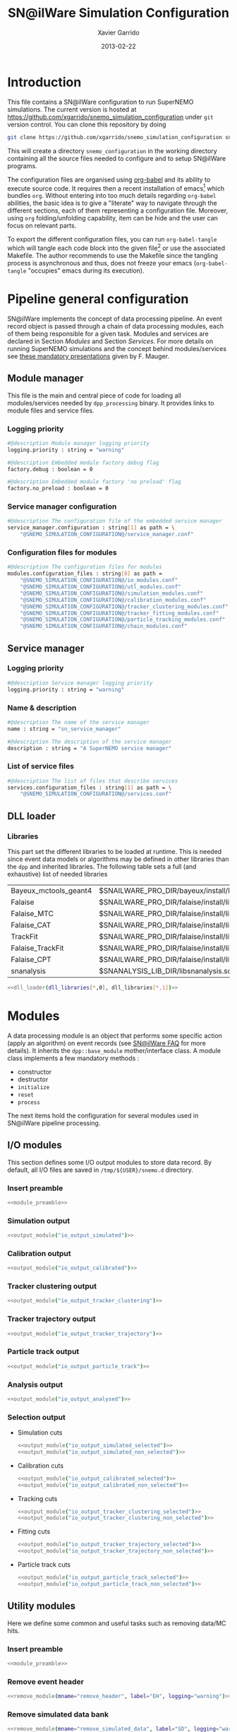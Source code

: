 #+TITLE:  SN@ilWare Simulation Configuration
#+AUTHOR: Xavier Garrido
#+DATE:   2013-02-22
#+OPTIONS: ^:{}
#+STARTUP: entitiespretty

* Introduction

This file contains a SN@ilWare configuration to run SuperNEMO simulations. The
current version is hosted at
[[https://github.com/xgarrido/snemo_simulation_configuration]] under =git= version
control. You can clone this repository by doing

#+BEGIN_SRC sh
  git clone https://github.com/xgarrido/snemo_simulation_configuration snemo_configuration
#+END_SRC

This will create a directory =snemo_configuration= in the working directory
containing all the source files needed to configure and to setup SN@ilWare
programs.

The configuration files are organised using [[http://orgmode.org/worg/org-contrib/babel/index.html][org-babel]] and its ability to execute
source code. It requires then a recent installation of emacs[1] which bundles
=org=. Without entering into too much details regarding =org-babel= abilities,
the basic idea is to give a "literate" way to navigate through the different
sections, each of them representing a configuration file. Moreover, using =org=
folding/unfolding capability, item can be hide and the user can focus on
relevant parts.

To export the different configuration files, you can run =org-babel-tangle=
which will tangle each code block into the given file[2] or use the associated
Makefile. The author recommends to use the Makefile since the tangling process
is asynchronous and thus, does not freeze your emacs (=org-babel-tangle=
"occupies" emacs during its execution).

[1] At the time of writing this document, emacs version is 24.2.
[2] Emacs lisp function can be run using =ALT-x= command and typing the function
name.

* Pipeline general configuration

SN@ilWare implements the concept of data processing pipeline. An event record
object is passed through a chain of data processing modules, each of them being
responsible for a given task. Modules and services are declared in Section
[[Modules]] and Section [[Services]]. For more details on running SuperNEMO simulations
and the concept behind modules/services see [[http://nile.hep.utexas.edu/cgi-bin/DocDB/ut-nemo/private/ShowDocument?docid=1889][these mandatory presentations]] given
by F. Mauger.

** Module manager
:PROPERTIES:
:TANGLE: module_manager.conf
:END:
This file is the main and central piece of code for loading all modules/services
needed by =dpp_processing= binary. It provides links to module files and
service files.
*** Logging priority
#+BEGIN_SRC sh
  #@description Module manager logging priority
  logging.priority : string = "warning"

  #@description Embedded module factory debug flag
  factory.debug : boolean = 0

  #@description Embedded module factory 'no preload' flag
  factory.no_preload : boolean = 0
#+END_SRC

*** Service manager configuration
#+BEGIN_SRC sh
  #@description The configuration file of the embedded service manager
  service_manager.configuration : string[1] as path = \
      "@SNEMO_SIMULATION_CONFIGURATION@/service_manager.conf"
#+END_SRC

*** Configuration files for modules
#+BEGIN_SRC sh
  #@description The configuration files for modules
  modules.configuration_files : string[8] as path =                      \
      "@SNEMO_SIMULATION_CONFIGURATION@/io_modules.conf"                 \
      "@SNEMO_SIMULATION_CONFIGURATION@/utl_modules.conf"                \
      "@SNEMO_SIMULATION_CONFIGURATION@/simulation_modules.conf"         \
      "@SNEMO_SIMULATION_CONFIGURATION@/calibration_modules.conf"        \
      "@SNEMO_SIMULATION_CONFIGURATION@/tracker_clustering_modules.conf" \
      "@SNEMO_SIMULATION_CONFIGURATION@/tracker_fitting_modules.conf"    \
      "@SNEMO_SIMULATION_CONFIGURATION@/particle_tracking_modules.conf"  \
      "@SNEMO_SIMULATION_CONFIGURATION@/chain_modules.conf"
#+END_SRC

** Service manager
:PROPERTIES:
:TANGLE: service_manager.conf
:END:
*** Logging priority
#+BEGIN_SRC sh
  #@description Service manager logging priority
  logging.priority : string = "warning"
#+END_SRC
*** Name & description
#+BEGIN_SRC sh
  #@description The name of the service manager
  name : string = "sn_service_manager"

  #@description The description of the service manager
  description : string = "A SuperNEMO service manager"
#+END_SRC
*** List of service files
#+BEGIN_SRC sh
  #@description The list of files that describe services
  services.configuration_files : string[1] as path = \
      "@SNEMO_SIMULATION_CONFIGURATION@/services.conf"
#+END_SRC

** DLL loader
*** Code generator                                               :noexport:
:PROPERTIES:
:TANGLE:   no
:RESULTS:  output
:END:
This skeleton code ease the declaration of dll loader since it
receives a table list and builds the corresponding =dlls.conf= file.

#+NAME: dll_loader
#+HEADERS: :var name="" :var filename="" :shebang "#!/bin/bash"
#+BEGIN_SRC sh
  echo '#@description A sample list of setups'
  echo '#@key_label   "name"'
  echo '#@meta_label  "filename"'
  arr_name=(${name})
  arr_filename=($filename)
  for ((i=0; i < ${#arr_name[@]}; i++))
  do
      dll=${arr_name[$i]}
      dllpath=${arr_filename[$i]}
      if [ "$dllpath" != "none" ]; then
          echo '[name="'$dll'" filename="'$dllpath'"]'
      else
          echo '[name="'$dll'" filename=""]'
      fi
      echo '#config The '$dll' library'
      echo 'autoload : boolean = 1'
      echo
  done
#+END_SRC
*** Libraries
:PROPERTIES:
:TANGLE: dlls.conf
:END:
This part set the different libraries to be loaded at runtime. This is needed
since event data models or algorithms may be defined in other libraries than the
=dpp= and inherited libraries. The following table sets a full (and exhaustive)
list of needed libraries

#+CAPTION: *Libraries to be used by modules.*
#+TBLNAME: dll_libraries
|-----------------------+------------------------------------------------------------------------------------------------|
| Bayeux_mctools_geant4 | $SNAILWARE_PRO_DIR/bayeux/install/lib64/libBayeux_mctools_geant4.so                            |
| Falaise               | $SNAILWARE_PRO_DIR/falaise/install/lib64/libFalaise.so                                         |
| Falaise_MTC           | $SNAILWARE_PRO_DIR/falaise/install/lib64/Falaise/modules/libFalaise_MockTrackerClusterizer.so  |
| Falaise_CAT           | $SNAILWARE_PRO_DIR/falaise/install/lib64/Falaise/modules/libFalaise_CAT.so                     |
| TrackFit              | $SNAILWARE_PRO_DIR/falaise/install/lib64/Falaise/modules/libTrackFit.so                        |
| Falaise_TrackFit      | $SNAILWARE_PRO_DIR/falaise/install/lib64/Falaise/modules/libFalaise_TrackFit.so                |
| Falaise_CPT           | $SNAILWARE_PRO_DIR/falaise/install/lib64/Falaise/modules/libFalaise_ChargedParticleTracking.so |
| snanalysis            | $SNANALYSIS_LIB_DIR/libsnanalysis.so                                                           |
|-----------------------+------------------------------------------------------------------------------------------------|

#+BEGIN_SRC sh :noweb yes
  <<dll_loader(dll_libraries[*,0], dll_libraries[*,1])>>
#+END_SRC
* Modules

A data processing module is an object that performs some specific action (apply
an algorithm) on event records (see [[https://nemo.lpc-caen.in2p3.fr/wiki/SNSW_SNailWare_FAQ#Dataprocessingmodules][SN@ilWare FAQ]] for more details). It inherits
the =dpp::base_module= mother/interface class. A module class implements a few
mandatory methods :

- constructor
- destructor
- =initialize=
- =reset=
- =process=

The next items hold the configuration for several modules used in SN@ilWare
pipeline processing.

** Skeleton codes                                                 :noexport:
:PROPERTIES:
:TANGLE: no
:RESULTS: output
:END:
This section provides some options to create and declare general modules such as
I/O modules (see Section [[I/O modules]]) or/and removing data bank. Since these
tasks are quite generic and depends to few parameters, the following code blocks
provides easy interface to such modules. The section [[I/O modules]] provides
example on how to use skeleton codes.

*** Skeleton code for output module
This skeleton code allows to define output module given the name of the
module. It also defines the output directory where to store each output steps.

#+NAME: output_module
#+HEADERS: :var mname="" :var logging="warning" :var ofilename=""
#+BEGIN_SRC sh
  IO_OUTPUT_DIRECTORY="/tmp/\${USER}/snemo.d"
  if [ ! -d ${IO_OUTPUT_DIRECTORY} ]; then
      mkdir -p $(eval "echo ${IO_OUTPUT_DIRECTORY}")
  fi
  echo '[name="'$mname'" type="dpp::output_module"]'
  echo
  echo '#@description Logging priority'
  echo 'logging.priority : string = "'$logging'"'
  echo
  echo '#@description Output file mode'
  echo 'files.mode : string = "single"'
  echo
  echo '#@description Path to output data file'
  if [ -z ${ofilename} ]; then
      echo 'files.single.filename : string as path = "'$IO_OUTPUT_DIRECTORY/$mname'.brio"'
  else
      echo 'files.single.filename : string as path = "'$ofilename'"'
  fi
  echo
  echo '#@description The label of the Context service'
  echo 'Ctx_label : string  = "Ctx"'
#+END_SRC

*** Skeleton code for removing data bank

#+NAME: remove_module
#+HEADERS: :var mname="" :var mode="remove_banks" :var label="" :var logging="warning"
#+BEGIN_SRC sh
  echo '[name="'$mname'" type="dpp::utils_module"]'
  echo
  echo '#@description Logging priority'
  echo 'logging.priority : string = "'$logging'"'
  echo
  echo '#@description The processor mode'
  echo 'mode : string = "'$mode'"'
  echo
  echo '#@description The label to be removed'
  echo 'mode.'$mode'.labels : string[1] = "'$label'"'
#+END_SRC

*** Skeleton code for chain module
This skeleton code ease the declaration of =chain_module= processor since it
receives a table list and builds the =chain_module= declaration given its name.

#+NAME: chain_module
#+HEADERS: :var mname="" :var nmodule=0 :var list="" :var logging="warning"
#+BEGIN_SRC sh
  last=$(echo ${list} | sed -e 's/^.* //')
  echo '[name="'$mname'" type="dpp::chain_module"]'
  echo
  echo '#@description Logging priority'
  echo 'logging.priority : string = "'$logging'"'
  echo
  echo '#@description The list of processing modules to be applied (in this order)'
  echo 'modules : string['$nmodule'] = \'
  for i in $list
  do
      echo -n '  "'$(echo $i | sed '/(/ s/("\|")//g')'"'
      if [ $i != $last ]; then echo ' \';fi
  done
#+END_SRC

*** Skeleton code for =if= module
This skeleton code is a template to declare =if_module= processor.

#+NAME: if_module
#+HEADERS: :var mname="" :var cut="" :var then="" :var else="" :var logging="warning"
#+BEGIN_SRC sh
  echo '[name="'$mname'" type="dpp::if_module"]'
  echo
  echo '#@description Logging priority'
  echo 'logging.priority : string = "'$logging'"'
  echo
  echo '#@description The label/name of the cut service'
  echo 'cut_service.label : string = "Cuts"'
  echo
  echo '#@description The name of the condition cut'
  echo 'condition_cut : string = "'$cut'"'
  echo
  echo '#@description The name of the module to be processed when condition is checked'
  echo 'then_module : string = "'$then'"'
  echo
  echo '#@description The name of the module to be processed when condition is NOT checked'
  echo 'else_module : string = "'$else'"'
#+END_SRC

** Mandatory preamble                                             :noexport:

This piece of code is not tangled by =org= but inserted into all module
preamble. This is mandatory in order to load properly and statically the
modules. Every module declared in this file must include this code block by
putting =<<module_preamble>>= in their module header declaration (before
anything else). The module code block should then use the =:noweb yes= option to
expand the =module_preamble= code.

#+NAME: module_preamble
#+BEGIN_SRC sh :results none :tangle no
  #@description A sample list of setups
  #@key_label   "name"
  #@meta_label  "type"
#+END_SRC

** I/O modules
:PROPERTIES:
:TANGLE: io_modules.conf
:END:

This section defines some I/O output modules to store data record. By default,
all I/O files are saved in =/tmp/${USER}/snemo.d= directory.

*** Insert preamble
#+BEGIN_SRC sh :noweb yes
  <<module_preamble>>
#+END_SRC

*** Simulation output
#+BEGIN_SRC sh :noweb yes
  <<output_module("io_output_simulated")>>
#+END_SRC

*** Calibration output
#+BEGIN_SRC sh :noweb yes
  <<output_module("io_output_calibrated")>>
#+END_SRC

*** Tracker clustering output
#+BEGIN_SRC sh :noweb yes
  <<output_module("io_output_tracker_clustering")>>
#+END_SRC

*** Tracker trajectory output
#+BEGIN_SRC sh :noweb yes
  <<output_module("io_output_tracker_trajectory")>>
#+END_SRC

*** Particle track output
#+BEGIN_SRC sh :noweb yes
  <<output_module("io_output_particle_track")>>
#+END_SRC

*** Analysis output
#+BEGIN_SRC sh :noweb yes
  <<output_module("io_output_analysed")>>
#+END_SRC

*** Selection output

- Simulation cuts
  #+BEGIN_SRC sh :noweb yes
    <<output_module("io_output_simulated_selected")>>
    <<output_module("io_output_simulated_non_selected")>>
  #+END_SRC

- Calibration cuts
  #+BEGIN_SRC sh :noweb yes
    <<output_module("io_output_calibrated_selected")>>
    <<output_module("io_output_calibrated_non_selected")>>
  #+END_SRC

- Tracking cuts
  #+BEGIN_SRC sh :noweb yes
    <<output_module("io_output_tracker_clustering_selected")>>
    <<output_module("io_output_tracker_clustering_non_selected")>>
  #+END_SRC

- Fitting cuts
  #+BEGIN_SRC sh :noweb yes
    <<output_module("io_output_tracker_trajectory_selected")>>
    <<output_module("io_output_tracker_trajectory_non_selected")>>
  #+END_SRC

- Particle track cuts
  #+BEGIN_SRC sh :noweb yes
    <<output_module("io_output_particle_track_selected")>>
    <<output_module("io_output_particle_track_non_selected")>>
  #+END_SRC

** Utility modules
:PROPERTIES:
:TANGLE: utl_modules.conf
:END:

Here we define some common and useful tasks such as removing data/MC hits.

*** Insert preamble
#+BEGIN_SRC sh :noweb yes
  <<module_preamble>>
#+END_SRC

*** Remove event header
#+BEGIN_SRC sh :noweb yes
  <<remove_module(mname="remove_header", label="EH", logging="warning")>>
#+END_SRC

*** Remove simulated data bank
#+BEGIN_SRC sh :noweb yes
  <<remove_module(mname="remove_simulated_data", label="SD", logging="warning")>>
#+END_SRC

*** Remove calibrated data bank
#+BEGIN_SRC sh :noweb yes
  <<remove_module(mname="remove_calibrated_data", label="CD", logging="warning")>>
#+END_SRC

*** Remove tracker clustering data bank
#+BEGIN_SRC sh :noweb yes
  <<remove_module(mname="remove_tracker_clustering_data", label="TCD", logging="warning")>>
#+END_SRC
*** Remove tracker trajectory data bank
#+BEGIN_SRC sh :noweb yes
  <<remove_module(mname="remove_tracker_trajectory_data", label="TTD", logging="warning")>>
#+END_SRC
*** Remove particle track data bank
#+BEGIN_SRC sh :noweb yes
  <<remove_module(mname="remove_particle_track_data", label="PTD", logging="warning")>>
#+END_SRC
*** Dump module
#+BEGIN_SRC sh
  [name="dump" type="dpp::dump_module"]

  #@description Output stream
  output : string = "clog"
#+END_SRC
** Simulation module
:PROPERTIES:
:TANGLE: simulation_modules.conf
:END:
*** Insert preamble
#+BEGIN_SRC sh :noweb yes
  <<module_preamble>>
#+END_SRC

*** G4 simulation
A processor that populate the event record =simulated data= bank with Geant4
output (see [[https://nemo.lpc-caen.in2p3.fr/wiki/SNSW_SNailWare_FAQ#Monte-Carloproduction][SN@ilWare FAQ]]).
#+BEGIN_SRC sh
  [name="simulation" type="mctools::g4::simulation_module"]
#+END_SRC

**** Logging flag
#+BEGIN_SRC sh
  #@description Logging priority
  logging.priority : string = "warning"

  #@description The simulation manager logging priority
  manager.logging.priority : string = "warning"
#+END_SRC
**** Bank & service labels
#+BEGIN_SRC sh
  #@description The Geometry Service label
  Geo_label : string = "Geo"

  #@description The 'Simulated data' bank label in the event record
  SD_label  : string = "SD"

  #@description Flag to allow cleaning of some former simulated data bank if any (default: 0)
  erase_former_SD_bank : boolean = 0
#+END_SRC
**** Seed values
#+BEGIN_SRC sh
  #@description The simulation manager PRNG seed
  manager.seed                  : integer = 2

  #@description The vertex generator PRNG seed
  manager.vertex_generator_seed : integer = 4

  #@description The event generator PRNG seed
  manager.event_generator_seed  : integer = 5

  #@description The SHPF PRNG seed
  manager.shpf_seed             : integer = 6

  #@description The saving of PRNG seeds
  manager.output_prng_seeds_file  : string as path = "/tmp/${USER}/snemo.d/prng_seeds.save"

  #@description The saving of PRNG states
  manager.output_prng_states_file : string as path = "/tmp/${USER}/snemo.d/prng_states.save"

  #@description The modulo for PRNG states backup
  manager.prng_states_save_modulo : integer = 10
#+END_SRC
**** Vertex generator
#+BEGIN_SRC sh
  #@description The vertex generator PRNG label
  manager.vertex_generator_name : string  = "source_strips_bulk"
  #manager.vertex_generator_name : string  = "tracker_drift_cell_bulk"
#+END_SRC

**** Event generator
#+BEGIN_SRC sh
  #@description The event generator PRNG label
  manager.event_generator_name  : string  = "Se82.0nubb"
#+END_SRC
**** G4 manager
The full =geant4= configuration can be found in the [[file:./sng4_manager.org][sng4_manager]] file.
#+BEGIN_SRC sh
  #@description The simulation manager configuration file
  manager.configuration_filename : string as path = \
      "@SNEMO_SIMULATION_CONFIGURATION@/sng4_manager.conf"
#+END_SRC

*** Adding event header

After Geant4 simulation, no event header is added and available in the event
record. This module adds some information related either to real data (run
number) or simulated data like =genbb= weight in case the total energy of primary
particles has been restricted.

**** General informations
#+BEGIN_SRC sh
  [name="add_header" type="snemo::analysis::processing::event_header_utils_module"]

  #@description Logging priority
  logging.priority : string = "warning"

  #@description The processor mode
  mode : string = "add_header"

  #@description The label of the 'Event Header' bank
  mode.add_header.bank_label : string = "EH"

  #@description The run number
  mode.add_header.run_number : integer = 0

  #@description The number of the first event number to be set
  mode.add_header.event_number : integer = 0

  #@description The event weight given by GENBB and used for 'energy_range' mode
  mode.add_header.use_genbb_weight : boolean = 1

  #@description The event label from GENBB settings
  mode.add_header.use_genbb_label  : boolean = 1
#+END_SRC

Among the options offered by =event_header_utils_module=, there is a possibility
to give an external file (following =datatools::properties= writing conventions)
where additionnal informations can be added. Typical use case is the definition
of some properties/descriptions of simulation runs (see below).

The =external_properties_prefix= allows to filter which properties should be
stored. If no =external_properties_prefix= field is defined then all the
properties are used and serialized.

#+BEGIN_SRC sh
  #@description The external properties files to be exported in event_header properties
  mode.add_header.external_properties_path : string as path = \
      "@SNEMO_SIMULATION_CONFIGURATION@/snsimulation_header.conf"

  #@description The external properties prefix to export only properties starting with this prefix
  mode.add_header.external_properties_prefix : string = "analysis"
#+END_SRC

**** Analysis informations
:PROPERTIES:
:TANGLE: snsimulation_header.conf
:END:
***** Getting branch status                                    :noexport:
:PROPERTIES:
:TANGLE: no
:RESULTS: output
:END:
The following code block allows to "tag" the current version /i.e./ getting the
=git= branch name, commit chunk

#+NAME: vc-status
#+BEGIN_SRC sh
  if [ -d .git ]; then
      log+="git "$(git rev-parse --abbrev-ref HEAD)" branch - "
      log+=$(LC_MESSAGES=en git --no-pager log -1 HEAD --date=short --pretty=format:"commit %h - %ad")
      echo -n $log
  fi
#+END_SRC

***** Getting component version                                :noexport:
:PROPERTIES:
:TANGLE: no
:RESULTS: output
:END:
The following code block retrieves the version number of a given component
#+NAME: code-version
#+HEADERS: :var name="" :var binary=1
#+BEGIN_SRC sh :noweb yes
  if [ "$name" != "" ]; then
      if [ $binary -eq 1 ]; then
          echo -n "$($name-config --version)"
      else
          cd $($name-config --prefix)/..
          status=$(LC_MESSAGES=en git svn info)
          rev=$(echo -e $status | sed -n 's/.*Revision: *\([^ ]*\).*/\1/p')
          date=$(echo -e $status | sed -n 's/.*Last Changed Date: *\([^ ]*\).*/\1/p')
          log="svn revision ${rev} - ${date}"
          echo -n $log
      fi
  fi
#+END_SRC
***** Store the current =git= version of the configuration
#+BEGIN_SRC sh :noweb yes
  #@description The version control status
  analysis.vc_status : string = "<<vc-status()>>"
#+END_SRC

***** Set analysis description
#+BEGIN_SRC sh
  #@description The analysis description
  analysis.description : string = "Sensitivity studies for SuperNEMO demonstrator"
#+END_SRC

***** Set the total number of event simulated
#+BEGIN_SRC sh
  #@description The total number of event simulated
  analysis.total_number_of_event : integer = 100000
#+END_SRC

***** Store the job id
When simulations are done @ Lyon and send to the Grid Engine, every process get
a unique job-ID. We store it within the event header in order to get back to the
simulation setup if needed.
#+BEGIN_SRC sh
  #@description The job-ID of the process
  analysis.jobid : integer = 0
#+END_SRC
** Calibration modules
:PROPERTIES:
:TANGLE: calibration_modules.conf
:END:
*** Insert preamble
#+BEGIN_SRC sh :noweb yes
  <<module_preamble>>
#+END_SRC

*** Tracker simulation to calibration data

This module converts simulated data into calibrated data for SuperNEMO
tracker. It is a mock digitization/calibration data module of Monte-Carlo
hits. It applies some anode/cathode efficiencies as well as calibration and
smearing curves to translate times into longitudinal and transerve
positions. Main references document for this module can be find in DocDb [[http://nile.hep.utexas.edu/cgi-bin/DocDB/ut-nemo/private/ShowDocument?docid=786][#786]]
and [[http://nile.hep.utexas.edu/cgi-bin/DocDB/ut-nemo/private/ShowDocument?docid=843][#843]].

#+BEGIN_SRC sh
  [name="tracker_s2c" type="snemo::processing::mock_tracker_s2c_module"]
#+END_SRC

**** Logging priority
#+BEGIN_SRC sh
  #@description Logging priority
  logging.priority : string = "warning"
#+END_SRC

**** Data bank labels and hit category
#+BEGIN_SRC sh
  #@description The label of the Geometry service
  Geo_label : string  = "Geo"

  #@description The label of the 'Event Header' bank
  EH_label : string  = "EH"

  #@description The label of the 'Simulated Data' bank
  SD_label : string  = "SD"

  #@description The label of the 'Calibrated Data' bank
  CD_label : string  = "CD"

  #@description The category of hits to be processed as Geiger hits
  hit_category  : string  = "gg"
#+END_SRC

**** Random generator
#+BEGIN_SRC sh
  #@description Pseudo-random numbers generator setup
  random.id   : string  = "mt19937"
  random.seed : integer = 12345
#+END_SRC

**** Geiger cells dimensions
#+BEGIN_SRC sh
  #@description Drift cell effective/active diameter
  cell_diameter : real = 44.0   # mm

  #@description Drift cell effective/active length
  cell_length   : real = 2900.0 # mm
#+END_SRC

**** Anode/cathode efficiencies
#+BEGIN_SRC sh
  #@description anode efficiency
  base_anode_efficiency   : real = 1.0

  #@description cathode efficiency
  base_cathode_efficiency : real = 1.0
#+END_SRC
**** Plasma longitudinal speed
#+BEGIN_SRC sh
  #@description plasma longitudinal speed
  plasma_longitudinal_speed : real = 5.0 # cm/us
#+END_SRC
**** Longitudinal & transerve reconstruction parameters
#+BEGIN_SRC sh
  #@description Error on reconstructed longitudinal position (from a plot by Irina)
  sigma_z                  : real = 1.0     # cm (to be confirmed)

  #@description Error on reconstructed longitudinal position when one cathode signal is missing
  sigma_z_missing_cathode  : real = 5.0     # cm (to be confirmed)

  #@description Error on reconstructed horizontal position (parameters of a fit of data by Irina)
  sigma_r_a  : real = 0.425   # mm
  sigma_r_b  : real = 0.0083  # dimensionless
  sigma_r_r0 : real = 12.25   # mm
#+END_SRC

*** Calorimeter simulation to calibration data

This module converts Monte-Carlo hits into calorimeter hits. Like the previous
[[#tracker_s2c][section]], it is a mock digitization/calibration of simulation hits. It basicaly
aggregates several energy deposits, calculates the total energy deposited and
the time of the first energy deposit and finally, it smears the energy and time
by some experimental energy/time resolution. There is also a special treatments
for the quenching of alpha particles.

#+BEGIN_SRC sh
  [name="calorimeter_s2c" type="snemo::processing::mock_calorimeter_s2c_module"]
#+END_SRC

**** Logging priority
#+BEGIN_SRC sh
  #@description Logging priority
  logging.priority : string = "warning"
#+END_SRC

**** Data bank labels and hit category
#+BEGIN_SRC sh
  #@description The label of the Geometry service
  Geo_label : string  = "Geo"

  #@description The label of the 'Event Header' bank
  EH_label : string  = "EH"

  #@description The label of the 'Simulated Data' bank
  SD_label : string  = "SD"

  #@description The label of the 'Calibrated Data' bank
  CD_label : string  = "CD"

  #@description The categories of hits to be processed as calorimeter hits
  hit_categories  : string[3]  = "calo" "xcalo" "gveto"
#+END_SRC
**** Random generator
#+BEGIN_SRC sh
  #@description Pseudo-random numbers generator setup
  random.id   : string  = "mt19937"
  random.seed : integer = 12345
#+END_SRC

**** Alpha quenching parameters
#+BEGIN_SRC sh
  #@description Alpha quenching boolean
  alpha_quenching : boolean = 1

  #@description Alpha quenching parameters
  alpha_quenching_parameters : real[3] = 77.4 0.639 2.34
#+END_SRC

**** Scintillator relaxation time for time resolution
#+BEGIN_SRC sh
  #@description Time resolution parameters
  scintillator_relaxation_time : real as time = 6.0 ns
#+END_SRC

**** Energy resolutions
#+BEGIN_SRC sh
  #@description Optical lines resolutions (FWHM @ 1 MeV)
  calo.resolution  : real = 0.08
  xcalo.resolution : real = 0.12
  gveto.resolution : real = 0.15
#+END_SRC

**** Energy thresholds
#+BEGIN_SRC sh
  #@description Optical lines trigger thresholds
  calo.high_threshold  : real = 150 # keV
  xcalo.high_threshold : real = 150 # keV
  gveto.high_threshold : real = 150 # keV

  calo.low_threshold   : real = 50  # keV
  xcalo.low_threshold  : real = 50  # keV
  gveto.low_threshold  : real = 50  # keV
#+END_SRC

** Tracker clustering modules
:PROPERTIES:
:TANGLE: tracker_clustering_modules.conf
:END:
*** Insert preamble
#+BEGIN_SRC sh :noweb yes
  <<module_preamble>>
#+END_SRC

*** Clustering algorithms

This section holds different modules all related to tracker clustering.

**** Mock tracker clustering

This algorithm is too much simple but it can serve as a comparison point with
respect to more elaborated algorithms in terms of time processing. It basically
associates geiger cells but considering succesive neighbors. It does not use the
longitudinal information and then can badly aggregates track belonging to two
different particles.

#+BEGIN_SRC sh
  [name="mock_tracker_clustering" type="snemo::reconstruction::mock_tracker_clustering_module"]

  #@description Logging priority
  logging.priority : string = "warning"

  #@description The label of the Geometry service
  Geo_label : string  = "Geo"

  #@description The label of the 'Calibrated Data' bank
  CD_label : string  = "CD"

  #@description The label of the 'Tracker Clustering Data' bank
  TCD_label : string  = "TCD"

  #@description Tracker Clusterizer logging priority
  TC.logging.priority : string = "warning"

  #@description Maximum layer distance between two neighbour hits
  MTC.max_layer_distance : integer = 2

  #@description Maximum row distance between two neighbour hits
  MTC.max_row_distance   : integer = 2

  #@description Maximum row+layer distance between two neighbour hits
  MTC.max_sum_distance   : integer = 0
#+END_SRC

# We also add an option to not split the tracker chamber when pre clustering is
# done by =TrackerPreClusterizer=. This option is set to true by default but here
# with the =mock_tracker_clustering_module= it does not make sense since cells are
# already ordered by time. So to avoid confusion (especially to avoid double
# tracker clustering solution), we do not ak pre-clustering to split the chamber.

# #+BEGIN_SRC sh
#   #@description Tracker pre clusterizer splitting chamber option
#   TPC.split_chamber : boolean = 0
# #+END_SRC

**** Cellular Automaton Tracker

This algorithm provides tons of parameters and is based in F. Nova work. A
somewhat complete overview of CAT main features can be seen in DocDb [[http://nile.hep.utexas.edu/cgi-bin/DocDB/ut-nemo/private/ShowDocument?docid=2120][#2120]].

#+BEGIN_SRC sh
  [name="cat_tracker_clustering" type="snemo::reconstruction::cat_tracker_clustering_module"]

  #@description Logging support
  logging.priority : string = "warning"

  #@description The label of the Geometry service
  Geo_label : string  = "Geo"

  #@description The label of the 'Calibrated Data' bank
  CD_label : string  = "CD"

  #@description The label of the 'Tracker Clustering Data' bank
  TCD_label : string  = "TCD"

  #@description Activation of the clustering of prompt hits
  TPC.processing_prompt_hits : boolean = 1

  #@description Activation of the clustering of delayed hits
  TPC.processing_delayed_hits : boolean = 0

  # #@description The time width of the window for collecting candidate clusters of delayed hits (in microsecond)
  # TPC.delayed_hit_cluster_time : real = 10.0 # microsec

  #@description Pre-clusterizer processing separately both sides of the tracking chamber
  TPC.split_chamber : boolean = 0

  # #@description Force the CAT algorithm to consider a 25 gauss magnetic field (temporary trick)
  # CAT.magnetic_field : real = 25 gauss
#+END_SRC

**** SULTAN tracker

Federico Nova recently implements a new way to cluster Geiger cells by
translating their intrinsic parameters namely cell position, drift radius and
azimuthal position in Legendre phase space. The idea was originally suggested by
Yorck Ramachers (see [[http://nile.hep.utexas.edu/cgi-bin/DocDB/ut-nemo/private/ShowDocument?docid=2556][DocDB 2256]]) and Federico added the ability to fit helix
(see [[http://nile.hep.utexas.edu/cgi-bin/DocDB/ut-nemo/private/ShowDocument?docid=2977][DocDB 2977]] as well as the [[http://www.sciencedirect.com/science/article/pii/S0168900208005780][original paper]]).

#+BEGIN_SRC sh
  [name="sultan_tracker_clustering" type="snemo::reconstruction::sultan_tracker_clustering_module"]

  #@description Logging support
  logging.priority : string = "warning"

  #@description The label of the Geometry service
  Geo_label : string  = "Geo"

  #@description The label of the 'Calibrated Data' bank
  CD_label : string  = "CD"

  #@description The label of the 'Tracker Clustering Data' bank
  TCD_label : string  = "TCD"

  #@description Activation of the clustering of prompt hits
  TPC.processing_prompt_hits : boolean = 1

  #@description Activation of the clustering of delayed hits
  TPC.processing_delayed_hits : boolean = 0

  # #@description The time width of the window for collecting candidate clusters of delayed hits (in microsecond)
  # TPC.delayed_hit_cluster_time : real = 10.0 # microsec

  #@description Activation of the clustering of delayed hits
  TPC.split_chamber : boolean = 0

  # #@description To be described
  # SULTAN.clusterizer_level  : string  = "normal"

  # #@description To be described
  # SULTAN.sequentiator_level : string  = "normal"

  # #@description Use calorimeter hits information to help clustering
  # SULTAN.process_calo_hits : boolean = 1

  # #@description Clusterize with helix model
  # SULTAN.clusterize_with_helix_model : boolean = 1

  # #@description Force the SULTAN algorithm to consider a 25 gauss magnetic field (temporary trick)
  # SULTAN.magnetic_field : real = 25 gauss

  # #@description To be described
  # SULTAN.max_time : real = 5000 ms

  # #@description Use online event display (devel only)
  # SULTAN.print_event_display : boolean = 0

  # #@description To be described
  # SULTAN.Emin : real  = 120 keV

  # #@description To be described
  # SULTAN.Emax : real  = 3.3 MeV

  # #@description To be described
  # SULTAN.nsigma_r : real  = 3.0

  # #@description To be described
  # SULTAN.nsigma_z : real  = 4.0

  # #@description To be described
  # SULTAN.nofflayers : integer = 1

  # #@description To be described
  # SULTAN.first_event : integer = -1

  # #@description To be described
  # SULTAN.min_ncells_in_cluster : integer = 7

  # #@description To be described
  # SULTAN.ncells_between_triplet_min : integer = 1

  # #@description To be described
  # SULTAN.ncells_between_triplet_range : integer = 3

  # #@description To be described
  # SULTAN.nsigmas : real  = 1.0

  # #@description To be described
  # SULTAN.sigma_z_factor : real  = 1.0

  # #@description Clusterize with endpoints
  # SULTAN.use_endpoints : boolean = 1

  # #@description Clusterize with Legendre transform
  # SULTAN.use_legendre : boolean = 0

  # #@description Use clocks to time different parts of the software
  # SULTAN.use_clocks : boolean = 0
#+END_SRC

**** Tracker Cluster Path                                     :notworking:
This algorithm has been developped by Warwick group since June 2012 and mainly
by K. Bhardwaj.

#+BEGIN_SRC sh
  [name="tcp_tracker_clustering" type="snemo::reconstruction::processing::tracker_clustering_module"]

  #@description Logging priority
  logging.priority : string = "warning"

  #@description The label of the Geometry service
  Geo_label : string  = "Geo"

  #@description The label of the 'Event Header' bank
  EH_label : string  = "EH"

  #@description The label of the 'Calibrated Data' bank
  CD_label : string  = "CD"

  #@description The label of the 'Tracker Clustering Data' bank
  TCD_label : string  = "TCD"

  #@description The ID of the tracker hits clustering algorithm
  algorithm : string  = "TCP"

  #@description The module number
  module_number : integer = 0

  #@description The geometry category of the Geiger drift volume
  gg_cell_geom_category : string = "drift_cell_core"

  #@description Activation of the clustering of prompt hits
  TPC.processing_prompt_hits : boolean = 1

  #@description Activation of the clustering of delayed hits
  TPC.processing_delayed_hits : boolean = 1

  #@description The time width of the window for collecting candidate clusters of delayed hits (in microsecond)
  TPC.delayed_hit_cluster_time : real = 10.0 # microsec

  #@description Activation of the clustering of delayed hits
  TPC.split_chamber : boolean = 1

  #@description TCP param
  TCP.gamma : integer = 3

  #@description TCP param
  TCP.lambda : real = 0.1

  #@description TCP param
  TCP.join_threshold : real = 0.70

  #@description TCP param
  TCP.opt_threshold : real = 0.00001

  #@description TCP param
  TCP.lambda_factor : real = 1.05

  #@description TCP param
  TCP.smooth : integer = 0

  #@description TCP param
  TCP.max_iterations : integer = 1000

  #@description TCP param
  TCP.line_search_freq : integer = 2

  #@description TCP param
  TCP.line_search_points : integer = 10

  #@description TCP param
  TCP.check_splits : integer = 1

  #@description TCP param
  TCP.target_cluster : integer = 0

  #@description TCP param
  TCP.max_number_of_clusters_allowed : integer = 3

  #@description TCP param
  TCP.verbose : integer = 0

  #@description TCP param
  TCP.refinement_no : integer = 5

  #@description TCP param
  TCP.line_tolerance : real = 0.39

  #@description TCP param
  TCP.point_tolerance : real = 100
#+END_SRC

** Tracker fitting module
:PROPERTIES:
:TANGLE: tracker_fitting_modules.conf
:END:
*** Insert preamble
#+BEGIN_SRC sh :noweb yes
  <<module_preamble>>
#+END_SRC

*** Fitting algorithm
As the time of writing this document, there is only one algorithm well
integrated into SN@ilWare pipeline. It is based on [[https://nemo.lpc-caen.in2p3.fr/wiki/trackfit][trackfit]] originally
developped and tested on NEMO3 data. It is quite an agnostic algorithm in the
sense that it only asked for cells position and drift radius. Fitting process is
done by GSL minimizer to find the global solution given the model: either helix
or line models.

#+BEGIN_SRC sh
  [name="trackfit_tracker_fitting" type="snemo::reconstruction::trackfit_tracker_fitting_module"]
#+END_SRC

**** General logging
#+BEGIN_SRC sh
  #@description Logging priority
  logging.priority : string = "warning"
#+END_SRC

**** Data bank & services labels
#+BEGIN_SRC sh
  #@description The label of the Geometry service
  Geo_label : string  = "Geo"

  #@description The label of the 'Tracker Clustering Data' bank
  TCD_label : string  = "TCD"

  #@description The label of the 'Tracker Trajectory Data' bank
  TTD_label : string  = "TTD"
#+END_SRC

**** General options
#+BEGIN_SRC sh
  #@description The maximum number of fits to be saved (0 means all will be kept)
  maximum_number_of_fits : integer = 0
#+END_SRC

**** Trackfit algorithm
#+BEGIN_SRC sh
  #@description The ID of the tracker fitting algorithm
  algorithm : string  = "trackfit"
#+END_SRC

***** Drift time calibration
For time delayed cluster like alpha particle track, a /a posteriori/ drift time
calibration has to be done to shift the time origin and then calculates the new
cell radius. The =drift_time_calibration= can be anything if it respects some
object interface rules defines in =trackfit::i_drift_time_calibration=
class. Here we use the same model as in Section [[Tracker simulation to calibration data]].
#+BEGIN_SRC sh
  #@description Use drift time (re)calibration
  drift_time_calibration_label : string = "snemo"
#+END_SRC

***** Fit models
#+BEGIN_SRC sh
  #@description Fit models
  fitting_models : string[2] = "line" "helix"
#+END_SRC
***** Line fit parameters
****** Guess parameters
#+BEGIN_SRC sh
  #@description Activate logging messages for line guess driver
  line.guess.logging.priority  : string = "error"

  #@description Use max radius (cell size) to construct initial guess point (1) or use the effective drift Geiger distance of the hit (0)
  line.guess.use_max_radius    : boolean = 0

  #@description Apply a factor (>0) to the max radius (devel mode)
  line.guess.max_radius_factor : real = 1.0

  #@description Use guess trust (1) or keep all of the guess fits (0) and select later
  line.guess.use_guess_trust   : boolean = 0

  #@description Mode for trusting a fit guess ("counter", "barycenter")
  line.guess.guess_trust_mode  : string = "counter"

  #@description Fit the delayed geiger cluster
  line.guess.fit_delay_cluster : boolean = 1
#+END_SRC

****** Fit parameters
#+BEGIN_SRC sh
  #@description 'Line' fit only guess ("BB", "BT", "TB", "TT")
  #line.only_guess : string[1] = "TT"

  #@description Store only the N solutions with best line fit
  #line.store_number_of_solutions : integer = 2

  #@description Print the status of the fit stepper at each step (devel only)
  line.fit.step_print_status : boolean = 0

  #@description Plot the 2D view of the fitted data at each step (devel only)
  line.fit.step_draw         : boolean = 0

  #@description Track fit adds start time as an additionnal parameter to the fit (needs a calibration driver)
  line.fit.fit_start_time    : boolean = 0

  #@description Track fit recomputes the drift distance from drift time (needs a calibration driver)
  line.fit.using_drift_time  : boolean = 0

  #@description Allow a fitted track to begin not tangential to the first hit
  line.fit.using_first       : boolean = 0

  #@description Allow a fitted track to end not tangential to the last hit
  line.fit.using_last        : boolean = 0
#+END_SRC
***** Helix fit parameters
****** Guess parameters
#+BEGIN_SRC sh
  #@description Activate logging messages for helix guess driver
  trackfit.helix.guess.logging.priority  : string = "error"

  #@description Use max radius (cell size) to construct initial guess point (1) or use the effective drift Geiger distance of the hit (0)
  trackfit.helix.guess.use_max_radius    : boolean = 0

  #@description Apply a factor (>0) to the max radius (devel mode)
  trackfit.helix.guess.max_radius_factor : real = 1.0

  #@description Use guess trust (1) or keep all of the guess fits (0) and select later
  trackfit.helix.guess.use_guess_trust   : boolean = 0

  #@description Mode for trusting a fit guess ("counter", "barycenter")
  trackfit.helix.guess.guess_trust_mode  : string = "counter"

  #@description Fit the delayed geiger cluster (by default, false since this mode is devoted to line fit)
  trackfit.helix.guess.fit_delay_cluster : boolean = 0
#+END_SRC
****** Fit parameters
#+BEGIN_SRC sh
  #@description 'Helix' fit only guess ("BBB", "BBT", "BTB", "BTT", "TBB", "TBT", "TTB", "TTT")
  #trackfit.helix.only_guess : string[1] = "TTT"

  #@description Store only the N solutions with best helix fit
  #trackfit.helix.store_number_of_solutions : integer = 2

  #@description Print the status of the fit stepper at each step (devel only)
  trackfit.helix.fit.step_print_status : boolean = 0

  #@description Plot the 2D view of the fitted data at each step (devel only)
  trackfit.helix.fit.step_draw         : boolean = 0

  #@description Track fit recomputes the drift distance from drift time (needs a calibration driver)
  trackfit.helix.fit.using_drift_time  : boolean = 0

  #@description Allow a fitted track to begin not tangential to the first hit
  trackfit.helix.fit.using_first       : boolean = 0

  #@description Allow a fitted track to end not tangential to the last hit
  trackfit.helix.fit.using_last        : boolean = 0
#+END_SRC

** Particle tracking module
:PROPERTIES:
:TANGLE: particle_tracking_modules.conf
:END:
*** Insert preamble
#+BEGIN_SRC sh :noweb yes
  <<module_preamble>>
#+END_SRC

*** Charged particle tracking
Given results of the two previous steps /i.e./ clustering and fitting, the
trajectories must be interpreted within SuperNEMO detector geometry. The
particle tracking translates trajectory into particle tracks and then determines
the track charge (assuming particle comes from the source foil), it extrapolates
track intersection with calorimeter walls and finally it associates particle
track with calorimeter blocks.

#+BEGIN_SRC sh
  [name="charged_particle_tracking" type="snemo::reconstruction::charged_particle_tracking_module"]
#+END_SRC

**** Logging priority
#+BEGIN_SRC sh
  #@description Logging flag
  logging.priority : string = "warning"
#+END_SRC
**** Data banks and services labels
#+BEGIN_SRC sh
  #@description The label of the Geometry service
  Geo_label : string  = "Geo"

  #@description The label of the 'Calibrated Data' bank
  CD_label : string  = "CD"

  #@description The label of the 'Tracker Trajectory Data' bank
  TTD_label : string  = "TTD"

  #@description The label of the 'Particle Track Data' bank
  PTD_label : string  = "PTD"
#+END_SRC
**** Drivers
The particle track reconstruction is done within several drivers, each one
having a dedicated tasks such as to compute track charge or to associate
particle track with calorimeter block. The way to perform these "actions" is
then decorelated with the pipeline execution. Other algorithms can be
implemented but the particle tracking module will stay unchanged.
#+BEGIN_SRC sh
  #@description List of drivers to be used (see description below)
  drivers : string[3] = "VED" "CCD" "CAD"
#+END_SRC

***** Vertex Extrapolation Driver
#+BEGIN_SRC sh
  #@description Vertex Extrapolation Driver logging priority
  VED.logging.priority : string = "warning"

  #@description Use linear extrapolation (not implemented yet)
  VED.use_linear_extrapolation : boolean = 0
#+END_SRC

***** Charge Computation Driver
#+BEGIN_SRC sh
  #@description Charge Computation Driver logging priority
  CCD.logging.priority : string = "warning"

  #@description Charge sign convention
  CCD.charge_from_source : boolean = 1
#+END_SRC

***** Calorimeter Association Driver
#+BEGIN_SRC sh
  #@description Calorimeter Association Driver logging priority
  CAD.logging.priority : string = "warning"

  #@description Maximum matching distance for track/calo association
  CAD.matching_tolerance : real as length = 100 mm

  #@description Use a simpler approach by looking for gieger cells in front of calo (not implemented yet)
  CAD.use_last_geiger_cell : boolean = 0
#+END_SRC
** Chain modules
:PROPERTIES:
:TANGLE: chain_modules.conf
:END:
This section holds most of the chain module to set "to music" the different
modules and tasks. It also contains the different paths given the selection
requirements. One important point is that module order really matters since a
module, especially =chain_module=, needs to know the declaration of all the
modules it contains.

*** Insert preamble
#+BEGIN_SRC sh :noweb yes
  <<module_preamble>>
#+END_SRC

*** Analysis chain
#+CAPTION: *Modules used by the analysis process.*
#+TBLNAME: analysis_chain
|-----------------------------------|
| io_output_particle_track_selected |
| remove_simulated_data             |
| remove_calibrated_data            |
| remove_tracker_clustering_data    |
| remove_tracker_trajectory_data    |
| io_output_analysed                |
|-----------------------------------|

#+BEGIN_SRC sh :noweb yes
  <<chain_module("analysis_chain", 6, analysis_chain)>>
#+END_SRC

*** Process after selecting particle track
#+BEGIN_SRC sh :noweb yes
   <<if_module("process_with_particle_track_cuts", cut="particle_track_cut", then="analysis_chain", else="io_output_particle_track_non_selected")>>
#+END_SRC

*** Particle tracking chain
#+CAPTION: *Modules used by the particle tracking process.*
#+TBLNAME: particle_tracking_chain
|----------------------------------|
| remove_particle_track_data       |
| charged_particle_tracking        |
| io_output_particle_track         |
| process_with_particle_track_cuts |
|----------------------------------|

#+BEGIN_SRC sh :noweb yes
  <<chain_module("particle_tracking_chain", 4, particle_tracking_chain)>>
#+END_SRC

*** Process after fitting selection
#+BEGIN_SRC sh :noweb yes
   <<if_module("process_with_fitting_cuts", cut="tracker_trajectory_cut", then="particle_tracking_chain", else="io_output_tracker_trajectory_non_selected")>>
#+END_SRC

*** Fitting chain
#+CAPTION: *Modules used by the fitting process.*
#+TBLNAME: fitting_chain
|--------------------------------|
| remove_tracker_trajectory_data |
| trackfit_tracker_fitting       |
| io_output_tracker_trajectory   |
| process_with_fitting_cuts      |
|--------------------------------|

#+BEGIN_SRC sh :noweb yes
  <<chain_module("fitting_chain", 4, fitting_chain)>>
#+END_SRC

*** Process after clustering selection
#+BEGIN_SRC sh :noweb yes
  <<if_module("process_with_clustering_cuts", cut="tracker_clustering_cut", then="fitting_chain", else="io_output_tracker_clustering_non_selected")>>
#+END_SRC

*** Clustering chain
#+CAPTION: *Modules used by the clustering process.*
#+TBLNAME: clustering_chain
|--------------------------------|
| remove_tracker_clustering_data |
| cat_tracker_clustering         |
| io_output_tracker_clustering   |
| process_with_clustering_cuts   |
|--------------------------------|

#+BEGIN_SRC sh :noweb yes
  <<chain_module("clustering_chain", 4, clustering_chain)>>
#+END_SRC

*** Process after calibration selection
#+BEGIN_SRC sh :noweb yes
  <<if_module("process_with_calibrated_cuts", cut="calibrated_cut", then="clustering_chain", else="io_output_calibrated_non_selected")>>
#+END_SRC

*** Calibration chain
#+CAPTION: *Modules used by the calibration process.*
#+TBLNAME: calibration_chain
|------------------------------|
| add_header                   |
| tracker_s2c                  |
| calorimeter_s2c              |
| io_output_calibrated         |
| process_with_calibrated_cuts |
|------------------------------|

#+BEGIN_SRC sh :noweb yes
  <<chain_module("calibration_chain", 5, calibration_chain)>>
#+END_SRC

*** Process after simulation selection
#+BEGIN_SRC sh :noweb yes
  <<if_module("process_with_simulated_cuts", cut="simulated_cut", then="calibration_chain", else="io_output_simulated_non_selected")>>
#+END_SRC

*** Simulation chain
#+CAPTION: *Modules used by the simulation process.*
#+TBLNAME: simulation_chain
|-----------------------------|
| simulation                  |
| io_output_simulated         |
| process_with_simulated_cuts |
|-----------------------------|

#+BEGIN_SRC sh :noweb yes
  <<chain_module("simulation_chain", 3, simulation_chain)>>
#+END_SRC

*** Full chain (from simulation \to calibration \to reconstruction)
#+CAPTION: *Full chain processing.*
#+TBLNAME: full_chain
|-----------------------------|
| simulation_chain            |
|-----------------------------|

#+BEGIN_SRC sh :noweb yes
  <<chain_module("full_chain", 1, full_chain)>>
#+END_SRC

*** Minimum bias chain (from simulation \to calibration \to reconstruction)
#+CAPTION: *Full chain processing without selection.*
#+TBLNAME: minimum_bias_chain
|---------------------------|
| simulation                |
| add_header                |
| tracker_s2c               |
| calorimeter_s2c           |
| mock_tracker_clustering   |
| trackfit_tracker_fitting  |
| charged_particle_tracking |
| io_output_analysed        |
|---------------------------|

#+BEGIN_SRC sh :noweb yes
  <<chain_module("minimum_bias_chain", 8, minimum_bias_chain)>>
#+END_SRC

*** Miscellaneous
#+CAPTION: *Reformating data.*
#+TBLNAME: reformat_data
|--------------------------------|
| remove_header                  |
| add_header                     |
| remove_mc_visu_hits            |
| remove_simulated_data          |
| remove_calibrated_data         |
| remove_tracker_clustering_data |
| remove_tracker_trajectory_data |
|--------------------------------|

#+BEGIN_SRC sh :noweb yes
  <<chain_module("reformat_data", 7, reformat_data)>>
#+END_SRC

* Services
:PROPERTIES:
:TANGLE: services.conf
:END:
A service generally hosts a specific resource that can be shared by many other
software components, including other services or data processing modules (see
[[https://nemo.lpc-caen.in2p3.fr/wiki/SNSW_SNailWare_FAQ#Whatisaservice][SN@ilWare FAQ]]).

#+NAME: service_preamble
#+BEGIN_SRC sh :results none :tangle no :exports none
  #@description A sample list of setups
  #@key_label   "name"
  #@meta_label  "type"
#+END_SRC

#+BEGIN_SRC sh :noweb yes
  <<service_preamble>>
#+END_SRC

** Context service
#+BEGIN_SRC sh
  [name="Ctx" type="dpp::context_service"]

  #@description Logging priority
  logging.priority : string = "warning"

  #@description File from which the context is to be loaded at program start
  load.file : string as path  = "/tmp/${USER}/snemo.d/snemo_context.conf"

  #@description File to store the context at program termination
  store.file : string as path = "/tmp/${USER}/snemo.d/snemo_context_end.conf"

  #@description Flag to backup the former context load file
  backup.file : string as path = "/tmp/${USER}/snemo.d/snemo_context_bak.conf"
#+END_SRC

** Geometry service

The following code block declares the geometry service to properly load all the
geometry and material construction of the detector. This service, only declared
here, can be used by several operations like calibration, particle track
reconstruction ... but all of them will use the same geometry.

#+BEGIN_SRC sh
  [name="Geo" type="geomtools::geometry_service"]

  #@description Logging priority
  logging.priority : string = "warning"

  #@description Embedded SuperNEMO geometry manager main configuration file
  manager.configuration_file : string as path = \
      "@SNEMO_SIMULATION_CONFIGURATION@/sngeometry_manager.conf"
  # "@falaise:config/snemo/demonstrator/geometry/3.0/manager.conf"

  #@description Embedded SuperNEMO geometry manager must build its mapping lookup table
  manager.build_mapping : boolean = 1

  #@description Embedded geometry manager's mapping lookup table does not exclude any geometry category
  manager.no_excluded_categories : boolean = 1
#+END_SRC

** Cuts service

The [[https://nemo.lpc-caen.in2p3.fr/wiki/cuts][cuts]] package provides some basic classes and utilities to design, create and
apply selection cuts on arbitrary data models.

#+BEGIN_SRC sh
  [name="Cuts" type="cuts::cut_service"]

  #@description Logging priority
  logging.priority : string = "warning"

  #@description The main configuration file for the embedded cut manager
  cut_manager.config : string as path = \
      "@SNEMO_SIMULATION_CONFIGURATION@/cut_manager.conf"
#+END_SRC

*** Manager configuration
:PROPERTIES:
:TANGLE: cut_manager.conf
:END:

#+BEGIN_SRC sh
  #@description Logging priority
  logging.priority : string = "warning"

  #@description Print a final report of cut efficiencies
  print_report : boolean = 1

  #@description Flag to skip the preloading of pre-registered cuts
  factory.no_preload : boolean = 0

  #@description A list of files that contains definition of cuts
  cuts.configuration_files : string[5] as path =                         \
    "@SNEMO_SIMULATION_CONFIGURATION@/simulated_data_cuts.conf"          \
    "@SNEMO_SIMULATION_CONFIGURATION@/calibrated_data_cuts.conf"         \
    "@SNEMO_SIMULATION_CONFIGURATION@/tracker_clustering_data_cuts.conf" \
    "@SNEMO_SIMULATION_CONFIGURATION@/tracker_trajectory_data_cuts.conf" \
    "@SNEMO_SIMULATION_CONFIGURATION@/particle_track_data_cuts.conf"
#+END_SRC

*** Skeleton codes                                               :noexport:
:PROPERTIES:
:TANGLE: no
:RESULTS: output
:END:
This section provides some options to create and declare general cuts such as
checking bank availability. Since these tasks are quite generic and depends to
few parameters, the following code blocks provides easy interface to such cuts.

**** Skeleton code for ensuring data bank presence
This skeleton code allows to check the availability of a data bank.

#+NAME: has_bank
#+HEADERS: :var cname="" :var mode="has_bank" :var bname="" :var btype="" :var logging="warning"
#+BEGIN_SRC sh
  echo '[name="'$cname'" type="dpp::utils_cut"]'
  echo
  echo '#@description Cut description'
  echo 'cut.description : string = "Check availabity of '$bname'"'
  echo
  echo '#@description Logging priority'
  echo 'logging.priority : string = "'$logging'"'
  echo
  echo '#@description The running mode of this utils_cut instance'
  echo 'mode : string = "'$mode'"'
  echo
  echo '#@description The name of the bank to be checked (mandatory)'
  echo $mode'.name : string = "'$bname'"'
  if [ ! -z $btype ]; then
      echo
      echo '#@description The type (as a registered user string) of the bank to be checked (optional)'
      echo $mode'.type : string = "'$btype'"'
  fi
#+END_SRC

**** Skeleton code for =multi= cuts
#+NAME: multi
#+HEADERS: :var cname="" :var mode="and" :var ncut=0 :var list="" :var logging="warning"
#+BEGIN_SRC sh
  last=$(echo ${list} | sed -e 's/^.* //')
  echo '[name="'$cname'" type="cuts::multi_'$mode'_cut"]'
  echo
  echo '#@description Cut description'
  echo 'cut.description : string = "Multi-'$mode' cut"'
  echo
  echo '#@description Logging priority'
  echo 'logging.priority : string = "'$logging'"'
  echo
  echo '#@description The cuts to be combined'
  echo 'cuts : string['$ncut'] = \'
  for i in $list
  do
      echo -n '  "'$(echo $i | sed '/(/ s/("\|")//g')'"'
      if [ $i != $last ]; then echo ' \';fi
  done
#+END_SRC

*** Simulated data selection
:PROPERTIES:
:TANGLE: simulated_data_cuts.conf
:END:

#+BEGIN_SRC sh :noweb yes
  <<service_preamble>>
#+END_SRC

**** Check bank availability
#+BEGIN_SRC sh :noweb yes
  <<has_bank("has_simulated_data", bname="SD")>>
#+END_SRC

**** Select events with special physical process
***** \gamma bremsstrahlung
#+BEGIN_SRC sh
  [name="has_bremsstrahlung" type="snemo::cut::simulated_data_cut"]

  #@description Cut description
  cut.description : string = "Select event with a bremsstrahlung production"

  #@description Logging priority
  logging.priority : string = "trace"

  #@description The label/name of the 'simulated data' bank (mandatory)
  SD_label : string = "SD"

  #@description The running mode of this 'simulated_data_cut' instance
  mode.has_hit_property : boolean = 1

  #@description The category to be checked (mandatory)
  has_hit_property.category : string = "__visu.tracks"

  #@description The property key (mandatory)
  has_hit_property.keys : string[2] = \
      "track.creator_process"         \
      "track.creator_category"

  #@description The logic operation to applied ('and/or')
  has_hit_property.logic : string = "and"

  #@description The property values (mandatory)
  has_hit_property.track.creator_process.values  : string[1] = "eBrem"
  has_hit_property.track.creator_category.values : string[1] = "__source.SD"
#+END_SRC

**** Multiple cuts
This cuts puts together all the previous declared cuts.
#+CAPTION: *Multi selection for validating simulation process.*
#+TBLNAME: simulated_cuts
|--------------------|
| has_simulated_data |
| has_bremsstrahlung |
|--------------------|

#+BEGIN_SRC sh :noweb yes
  <<multi(cname="simulated_cut", "and", 2, simulated_cuts)>>
#+END_SRC

*** Calibrated data selection
:PROPERTIES:
:TANGLE: calibrated_data_cuts.conf
:END:

#+BEGIN_SRC sh :noweb yes
  <<service_preamble>>
#+END_SRC

**** Check bank availability
#+BEGIN_SRC sh :noweb yes
  <<has_bank("has_calibrated_data", bname="CD")>>
#+END_SRC

**** Check calibrated calorimeter availability
#+BEGIN_SRC sh
  [name="has_cd_calorimeter" type="snemo::cut::calibrated_data_cut"]

  #@description Cut description
  cut.description : string = "Select calibrated calorimeter hit"

  #@description Logging priority
  logging.priority : string = "warning"

  #@description The label/name of the 'calibrated data' bank (mandatory)
  CD_label : string = "CD"

  #@description Activate the check for a special boolean (flag) property
  mode.has_hit_category : boolean = 1

  #@description Name of the MC hit category to be checked
  has_hit_category.category : string = "calorimeter"
#+END_SRC

#+BEGIN_SRC sh
  [name="!has_cd_calorimeter" type="cuts::not_cut"]

  #@description The cut to be negated (mandatory)
  cut : string = "has_cd_calorimeter"
#+END_SRC

**** Select number of calibrated calorimeter hits
#+BEGIN_SRC sh
  [name="cd_calorimeter_cut" type="snemo::cut::calibrated_data_cut"]

  #@description Cut description
  cut.description : string = "Select a given number of calibrated calorimeter hits"

  #@description Logging priority
  logging.priority : string = "warning"

  #@description The label/name of the 'calibrated data' bank (mandatory)
  CD_label : string = "CD"

  #@description Activate the check for multiplicity of calibrated hits
  mode.range_hit_category : boolean = 1

  #@description Name of the hit category to be checked
  range_hit_category.category : string = "calorimeter"

  #@description Minimal number of calibrated hits in the choosen category
  range_hit_category.min : integer = 2

  #@description Maximal number of calibrated hits in the choosen category
  range_hit_category.max : integer = 2
#+END_SRC

**** Check calibrated tracker availability
#+BEGIN_SRC sh
  [name="has_cd_tracker" type="snemo::cut::calibrated_data_cut"]

  #@description Cut description
  cut.description : string = "Select calibrated tracker hit"

  #@description Logging priority
  logging.priority : string = "warning"

  #@description The label/name of the 'calibrated data' bank (mandatory)
  CD_label : string = "CD"

  #@description Activate the check for a special boolean (flag) property
  mode.has_hit_category : boolean = 1

  #@description Name of the hit category to be checked
  has_hit_category.category : string = "tracker"
#+END_SRC

#+BEGIN_SRC sh
  [name="!has_cd_tracker" type="cuts::not_cut"]

  #@description The cut to be negated (mandatory)
  cut : string = "has_cd_tracker"
#+END_SRC

**** Select number of calibrated tracker hits
#+BEGIN_SRC sh
  [name="cd_tracker_cut" type="snemo::cut::calibrated_data_cut"]

  #@description Cut description
  cut.description : string = "Select a given number of calibrated tracker hits"

  #@description Logging priority
  logging.priority : string = "warning"

  #@description The label/name of the 'calibrated data' bank (mandatory)
  CD_label : string = "CD"

  #@description Activate the check for multiplicity of calibrated hits
  mode.range_hit_category : boolean = 1

  #@description Name of the hit category to be checked
  range_hit_category.category : string = "tracker"

  #@description Minimal number of calibrated hits in the choosen category
  range_hit_category.min : integer = 3

  #@description Maximal number of calibrated hits in the choosen category
  #range_hit_category.max : integer = 1
#+END_SRC

**** Multiple cuts
This cuts puts together all the previous declared cuts.
#+CAPTION: *Multi selection for validating calibration process.*
#+TBLNAME: calibrated_cuts
|---------------------|
| has_calibrated_data |
| has_cd_calorimeter  |
| cd_calorimeter_cut  |
| has_cd_tracker      |
| cd_tracker_cut      |
|---------------------|

#+BEGIN_SRC sh :noweb yes
  <<multi(cname="calibrated_cut", "and", 5, calibrated_cuts)>>
#+END_SRC

*** Tracker clustering data selection
:PROPERTIES:
:TANGLE: tracker_clustering_data_cuts.conf
:END:

#+BEGIN_SRC sh :noweb yes
  <<service_preamble>>
#+END_SRC

**** Check bank availability
#+BEGIN_SRC sh :noweb yes
  <<has_bank("has_tracker_clustering_data", bname="TCD")>>
#+END_SRC

**** Check if clusters have been performed
#+BEGIN_SRC sh
  [name="has_cluster" type="snemo::cut::tracker_clustering_data_cut"]

  #@description Cut description
  cut.description : string = "Check tracker cluster presence"

  #@description Logging priority
  logging.priority : string = "warning"

  #@description The label/name of the 'tracker clustering data' bank (mandatory)
  TCD_label : string = "TCD"

  #@description Activate the check of clusters presence
  mode.has_cluster : boolean = 1
#+END_SRC
**** Select number of cluster
#+BEGIN_SRC sh
  [name="cluster_range_cut" type="snemo::cut::tracker_clustering_data_cut"]

  #@description Cut description
  cut.description : string = "Select a given number of tracker clusters"

  #@description Logging priority
  logging.priority : string = "warning"

  #@description The label/name of the 'tracker clustering data' bank (mandatory)
  TCD_label : string = "TCD"

  #@description Activate the check for multiplicity of clusters
  mode.range_cluster : boolean = 1

  #@description Minimal number of clusters
  range_cluster.min : integer = 2

  #@description Maximal number of clusters
  range_cluster.max : integer = 4
#+END_SRC

**** Select number of hit within a cluster                       :notused:
#+BEGIN_SRC sh :tangle no
  [name="tcd2_cut" type="snemo::analysis::cut::tracker_clustering_data_cut"]

  #@description Logging priority
  logging.priority : string = "warning"

  #@description The label/name of the 'tracker clustering data' bank (mandatory)
  TCD_label : string = "TCD"

  #@description Activate the check for multiplicity of clusters
  mode.range_tracker_hit : boolean = 1

  #@description Minimal number of cells in cluster
  range_tracker_hit.min : integer = 1

  # #@description Maximal number of cells in cluster
  # range_tracker_hit.max : integer = 100000
#+END_SRC

**** "Selecting" unclustered hits
We define a serie of cut to remove event with too much unclustered hits. We
first define a cut to check is there is some unclustered hits. If yes, then we
ask tracker cluster solution to have more than 4 unclustered hits. Finally,
since we want to remove thess events, we build a =nor_cut= to keep
***** Check if unclustered hits remain
#+BEGIN_SRC sh
  [name="has_unclustered_hits" type="snemo::cut::tracker_clustering_data_cut"]

  #@description Cut description
  cut.description : string = "Check unclustered hits presence"

  #@description Logging priority
  logging.priority : string = "warning"

  #@description The label/name of the 'tracker clustering data' bank (mandatory)
  TCD_label : string = "TCD"

  #@description Activate the check of unclustered hits
  mode.has_unclustered_hits : boolean = 1
#+END_SRC
***** Select number of unclustered hits
#+BEGIN_SRC sh
  [name="unclustered_hits_range_cut" type="snemo::cut::tracker_clustering_data_cut"]

  #@description Cut description
  cut.description : string = "Select a given number of unclustered hits"

  #@description Logging priority
  logging.priority : string = "warning"

  #@description The label/name of the 'tracker clustering data' bank (mandatory)
  TCD_label : string = "TCD"

  #@description Activate the check for multiplicity of unclustered hits
  mode.range_unclustered_hits : boolean = 1

  #@description Minimal number of unclustured hits
  range_unclustered_hits.min : integer = 4
#+END_SRC

***** No unclustered hits nor large number of unclustered hits
#+CAPTION: *Multi-selection for getting unclustering hits.*
#+TBLNAME: unclustered_hits_cuts
|----------------------------|
| has_unclustered_hits       |
| unclustered_hits_range_cut |
|----------------------------|

#+BEGIN_SRC sh :noweb yes
  <<multi(cname="range_unclustered_hits", "and", 2, unclustered_hits_cuts)>>
#+END_SRC

Now that we have selected tracker clustering solution with large number of
unclustered hits, use the negation of this cut to keep event with low number of
unclustered hits.
#+BEGIN_SRC sh
  [name="!range_unclustered_hits" type="cuts::not_cut"]

  #@description Cut description
  cut.description : string = "Remove event with large number of unclustered hits"

  #@description Logging priority
  logging.priority : string = "warning"

  #@description  The name of the cut to be negated
  cut : string = "range_unclustered_hits"
#+END_SRC

**** Multiple cuts
#+CAPTION: *Multi-selection for validating tracker clustering process.*
#+TBLNAME: tracker_clustering_cuts
|-----------------------------|
| has_tracker_clustering_data |
| has_cluster                 |
| cluster_range_cut           |
| !range_unclustered_hits     |
|-----------------------------|

#+BEGIN_SRC sh :noweb yes
  <<multi(cname="tracker_clustering_cut", "and", 4, tracker_clustering_cuts)>>
#+END_SRC

*** Tracker trajectory data selection
:PROPERTIES:
:TANGLE: tracker_trajectory_data_cuts.conf
:END:

#+BEGIN_SRC sh :noweb yes
  <<service_preamble>>
#+END_SRC

**** Check bank availability
#+BEGIN_SRC sh :noweb yes
  <<has_bank("has_tracker_trajectory_data", bname="TTD")>>
#+END_SRC

**** Multiple cuts
#+CAPTION: *Multi-selection for validating tracker trajectory process.*
#+TBLNAME: tracker_trajectory_cuts
|-----------------------------|
| has_tracker_trajectory_data |
|-----------------------------|

#+BEGIN_SRC sh :noweb yes
  <<multi(cname="tracker_trajectory_cut", "and", 1, tracker_trajectory_cuts)>>
#+END_SRC

*** Particle track selection
:PROPERTIES:
:TANGLE: particle_track_data_cuts.conf
:END:

#+BEGIN_SRC sh :noweb yes
  <<service_preamble>>
#+END_SRC

**** Check bank availability
#+BEGIN_SRC sh :noweb yes
  <<has_bank("has_particle_track_data", bname="PTD")>>
#+END_SRC

**** Check if particles have been reconstructed
#+BEGIN_SRC sh
  [name="has_particle" type="snemo::cut::particle_track_data_cut"]

  #@description Cut description
  cut.description : string = "Select reconstructed particle"

  #@description Logging priority
  logging.priority : string = "warning"

  #@description The label/name of the 'calibrated data' bank (mandatory)
  PTD_label : string = "PTD"

  #@description Activate the check for a special boolean (flag) propertyX
  mode.has_particles : boolean = 1
#+END_SRC
**** Select number of particles
#+BEGIN_SRC sh
  [name="range_particle" type="snemo::cut::particle_track_data_cut"]

  #@description Cut description
  cut.description : string = "Select a number of particle tracks"

  #@description Logging priority
  logging.priority : string = "warning"

  #@description The label/name of the 'calibrated data' bank (mandatory)
  PTD_label : string = "PTD"

  #@description Activate the check for multiplicity of particles trajectories
  mode.range_particles : boolean = 1

  #@description Minimal number of particle track
  range_particles.min : integer = 1

  #@description Maximal number of particle track
  range_particles.max : integer = 1
#+END_SRC

**** Check association with calorimeter hits
#+BEGIN_SRC sh
  [name="has_associated_calorimeter_hits" type="snemo::cut::particle_track_data_cut"]

  #@description Cut description
  cut.description : string = "Select association particle/calorimeter hits"

  #@description Logging priority
  logging.priority : string = "warning"

  #@description The label/name of the 'calibrated data' bank (mandatory)
  PTD_label : string = "PTD"

  #@description Activate the check for association between track and calorimeter hits
  mode.has_associated_calorimeter_hits : boolean = 1
#+END_SRC

**** Select number of associated calorimeter hits
#+BEGIN_SRC sh
  [name="range_associated_calorimeter_hits" type="snemo::cut::particle_track_data_cut"]

  #@description Cut description
  cut.description : string = "Select a number of associated calorimeter hits to one particle"

  #@description Logging priority
  logging.priority : string = "warning"

  #@description The label/name of the 'calibrated data' bank (mandatory)
  PTD_label : string = "PTD"

  #@description Activate the check for multiplicity of associated calorimeter hits
  mode.range_associated_calorimeter_hits : boolean = 1

  #@description Minimal number of associated calorimeter hits in the choosen category
  range_associated_calorimeter_hits.min : integer = 1

  #@description Maximal number of associated calorimeter hits in the choosen category
  #range_associated_calorimeter_hits.max : integer = 1
#+END_SRC

**** Check if track has foil vertex
#+BEGIN_SRC sh
  [name="has_vertex_on_foil" type="snemo::cut::particle_track_data_cut"]

  #@description Cut description
  cut.description : string = "Select particle with vertex on the source foil"

  #@description Logging priority
  logging.priority : string = "warning"

  #@description The label/name of the 'calibrated data' bank (mandatory)
  PTD_label : string = "PTD"

  #@description Activate the check for vertex extrapolation on source foil
  mode.has_vertex_on_foil : boolean = 1
#+END_SRC

**** Select particle charge
#+BEGIN_SRC sh
  [name="has_negative_charge" type="snemo::cut::particle_track_data_cut"]

  #@description Cut description
  cut.description : string = "Select only negative charge particle"

  #@description Logging priority
  logging.priority : string = "warning"

  #@description The label/name of the 'particle track data' bank (mandatory)
  PTD_label : string = "PTD"

  #@description Activate the check for a special boolean (flag) property
  mode.has_charge : boolean = 1

  #@description Name of the MC hit category to be checked
  has_charge.type : string = "negative"
#+END_SRC

#+BEGIN_SRC sh
  [name="has_positive_charge" type="snemo::cut::particle_track_data_cut"]

  #@description Cut description
  cut.description : string = "Select only positive charge particle"

  #@description Logging priority
  logging.priority : string = "warning"

  #@description The label/name of the 'particle track data' bank (mandatory)
  PTD_label : string = "PTD"

  #@description Activate the check for a special boolean (flag) property
  mode.has_charge : boolean = 1

  #@description Name of the MC hit category to be checked
  has_charge.type : string = "positive"
#+END_SRC

#+BEGIN_SRC sh
  [name="has_undefined_charge" type="snemo::cut::particle_track_data_cut"]

  #@description Cut description
  cut.description : string = "Select only undefined charge particle"

  #@description Logging priority
  logging.priority : string = "warning"

  #@description The label/name of the 'particle track data' bank (mandatory)
  PTD_label : string = "PTD"

  #@description Activate the check for a special boolean (flag) property
  mode.has_charge : boolean = 1

  #@description Name of the MC hit category to be checked
  has_charge.type : string = "undefined"
#+END_SRC

**** Reconstruction parameters selection                         :notused:
#+BEGIN_SRC sh
  [name="chi2_cut" type="snemo::analysis::cut::basic_particle_track_parameter_cut"]

  #@description Logging priority
  logging.priority : string = "warning"

  #@description The label/name of the 'particle track data' bank (mandatory)
  PTD_label : string = "PTD"

  #@description Activate the parameter mode
  mode.parameter : boolean = 1

  #@description Parameter label (parameter can be either 'chi2',
  #'reduced_chi2', 'radius')
  parameter.label : string = "reduced_chi2"

  ##@description Parameter minimal value
  parameter.min : real = 0.0

  #@description Parameter minimal value
  parameter.max : real = 1000.0
#+END_SRC

#+BEGIN_SRC sh
  [name="deltay_calo_cut" type="snemo::analysis::cut::basic_particle_track_parameter_cut"]

  #@description Logging priority
  logging.priority : string = "warning"

  #@description The label/name of the 'particle track data' bank (mandatory)
  PTD_label : string = "PTD"

  #@description The label/name of the 'particle track data' bank
  SD_label : string = "SD"

  #@description Activate the parameter mode
  mode.parameter : boolean = 1

  #@description Parameter label (parameter can be either 'vertex_on_foil',
  #'vertex_on_calorimeter')
  parameter.label : string = "vertex_on_calorimeter"

  #@description Parameter coordinate (either x, y or z)
  parameter.coordinate : string = "y"

  #@description Parameter minimal value
  parameter.min : real = 50.0 # mm

  # #@description Parameter minimal value
  # parameter.max : real = 10.0 # mm
#+END_SRC

**** Multiple cuts
#+CAPTION: *Multi-selection for validating particle tracking process.*
#+TBLNAME: particle_track_cuts
|-----------------------------------|
| has_particle_track_data           |
| has_particle                      |
| range_particle                    |
| has_associated_calorimeter_hits   |
| range_associated_calorimeter_hits |
| has_vertex_on_foil                |
| has_negative_charge               |
|-----------------------------------|

#+BEGIN_SRC sh :noweb yes
  <<multi("particle_track_cut", "and", 7, particle_track_cuts)>>
#+END_SRC
* Running SN@ilWare processing chain

Since this configuration will run through the executable =bxdpp_processing= from
Bayeux library and not through =flsimulate+flreconstruct= binaries from Falaise
library, we should take care of loading the proper libraries. This is
automatically done with the [[DLL loader]] code where library paths to be used by
this setup are explicitely set.

Running processing pipeline is done by the =bxdpp_processing= program provided
by =dpp= library. Its call is pretty simple and only implies to have a module
manager file. Nevertheless, since we do not rely to Falaise /i.e./ we do not use
=flsimulate+flreconstruct= we must set different resource paths (geometry,
materials). This is not user-friendly at all but this is the only way so far.

For example, if you only want to do simulation, you can run the following
command

#+BEGIN_SRC sh
  bxdpp_processing                                                                             \
      --module-manager-config ./current/module_manager.conf                                    \
      --module simulation                                                                      \
      --dlls-config ./current/dlls.conf                                                        \
      --datatools::resource_path="falaise@<falaise install dir>/share/Falaise-1.0.0/resources" \
      --max-records 100
#+END_SRC

An other way to run the previous command without loading the =dlls.conf= file
will be to temporarly set the =LD_LIBRARY_PATH= variable and to point it to the
=Falaise= and =Bayeux= libraries path namely
#+BEGIN_SRC sh
  LD_LIBRARY_PATH="<bayeux install dir>/bayeux/install/lib64:<falaise install dir>/falaise/install/lib64" \
  bxdpp_processing                                                                                        \
      --module-manager-config ./current/module_manager.conf                                               \
      --module simulation                                                                                 \
      --load-dll Bayeux_mctools_geant4 --load-dll Falaise                                                 \
      --datatools::resource_path="falaise@<falaise install dir>/share/Falaise-1.0.0/resources"            \
      --max-records 100
#+END_SRC

It will launch 100 simulated events using the =simulation_chain= module as
setup [[G4 simulation][in this section]].

In the same way you can run the calibration chain by doing

#+BEGIN_SRC sh
  bxdpp_processing                                                                             \
      --module-manager-config ./current/module_manager.conf                                    \
      --module calibration                                                                     \
      --dlls-config ./current/dlls.conf                                                        \
      --datatools::resource_path="falaise@<falaise install dir>/share/Falaise-1.0.0/resources" \
      --input-file /tmp/$USER/io_output_simulated.brio
#+END_SRC
where file =/tmp/$USER/io_output_simulated.brio= is the one produced by the
=simulation_chain= module as defined and setup [[Simulation output][in this section]].

All the different process steps can then be run using the dedicated module such
as [[Clustering algorithms][clustering]] or [[Fitting algorithm][fitting]] Geiger cells. The most complete mode is the
=full_chain= module where all process are done from simulation \to calibration \to
track reconstruction[4].

[3] Assuming you are using a recent version of =bash=. With =c-shell= and
derivatives, =export= is replace by =setenv=. Nevertheless, this setup has never
been tested under this shells.

[4] For such processing you will need additional libraries see [[DLL loader]].
